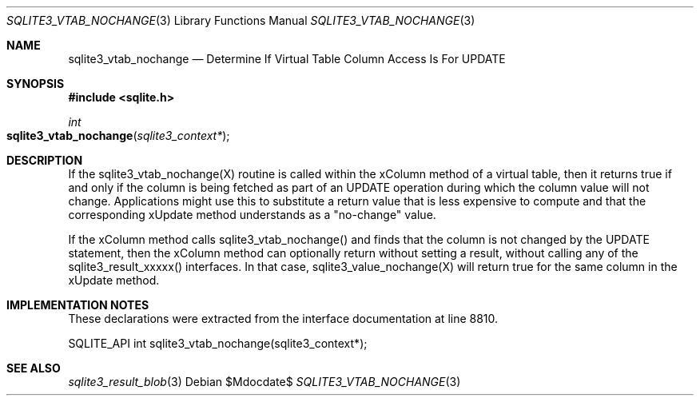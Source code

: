 .Dd $Mdocdate$
.Dt SQLITE3_VTAB_NOCHANGE 3
.Os
.Sh NAME
.Nm sqlite3_vtab_nochange
.Nd Determine If Virtual Table Column Access Is For UPDATE
.Sh SYNOPSIS
.In sqlite.h
.Ft int
.Fo sqlite3_vtab_nochange
.Fa "sqlite3_context*"
.Fc
.Sh DESCRIPTION
If the sqlite3_vtab_nochange(X) routine is called within the xColumn
method of a virtual table, then it returns true if and
only if the column is being fetched as part of an UPDATE operation
during which the column value will not change.
Applications might use this to substitute a return value that is less
expensive to compute and that the corresponding xUpdate method
understands as a "no-change" value.
.Pp
If the xColumn method calls sqlite3_vtab_nochange() and finds
that the column is not changed by the UPDATE statement, then the xColumn
method can optionally return without setting a result, without calling
any of the sqlite3_result_xxxxx() interfaces.
In that case, sqlite3_value_nochange(X) will
return true for the same column in the xUpdate method.
.Sh IMPLEMENTATION NOTES
These declarations were extracted from the
interface documentation at line 8810.
.Bd -literal
SQLITE_API int sqlite3_vtab_nochange(sqlite3_context*);
.Ed
.Sh SEE ALSO
.Xr sqlite3_result_blob 3
